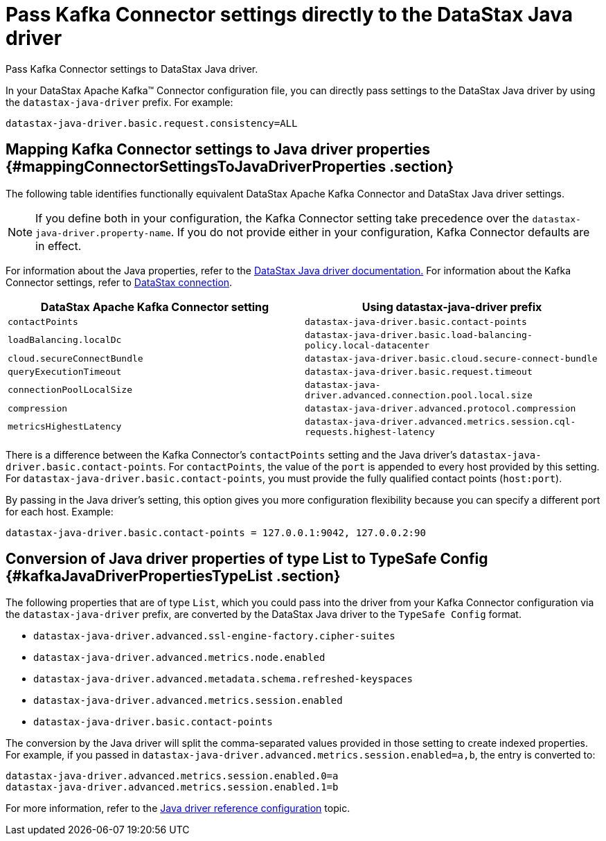 [#kafkaSettingJavaDriverConfig]
= Pass Kafka Connector settings directly to the DataStax Java driver
:imagesdir: _images

Pass Kafka Connector settings to DataStax Java driver.

In your DataStax Apache Kafka™ Connector configuration file, you can directly pass settings to the DataStax Java driver by using the `datastax-java-driver` prefix.
For example:

[source,no-highlight]
----
datastax-java-driver.basic.request.consistency=ALL
----

[#_mapping_kafka_connector_settings_to_java_driver_properties_mappingconnectorsettingstojavadriverproperties_section]
== Mapping Kafka Connector settings to Java driver properties {#mappingConnectorSettingsToJavaDriverProperties .section}

The following table identifies functionally equivalent DataStax Apache Kafka Connector and DataStax Java driver settings.

NOTE: If you define both in your configuration, the Kafka Connector setting take precedence over the `datastax-java-driver.property-name`.
If you do not provide either in your configuration, Kafka Connector defaults are in effect.

For information about the Java properties, refer to the link:/en/developer/java-driver-dse/2.3/manual/core/configuration/[DataStax Java driver documentation.] For information about the Kafka Connector settings, refer to xref:configuration_reference/kafkaDseConnection.adoc[DataStax connection].

|===
| DataStax Apache Kafka Connector setting | Using datastax-java-driver prefix

| `contactPoints`
| `datastax-java-driver.basic.contact-points`

| `loadBalancing.localDc`
| `datastax-java-driver.basic.load-balancing-policy.local-datacenter`

| `cloud.secureConnectBundle`
| `datastax-java-driver.basic.cloud.secure-connect-bundle`

| `queryExecutionTimeout`
| `datastax-java-driver.basic.request.timeout`

| `connectionPoolLocalSize`
| `datastax-java-driver.advanced.connection.pool.local.size`

| `compression`
| `datastax-java-driver.advanced.protocol.compression`

| `metricsHighestLatency`
| `datastax-java-driver.advanced.metrics.session.cql-requests.highest-latency`
|===

There is a difference between the Kafka Connector's `contactPoints` setting and the Java driver's `datastax-java-driver.basic.contact-points`.
For `contactPoints`, the value of the `port` is appended to every host provided by this setting.
For `datastax-java-driver.basic.contact-points`, you must provide the fully qualified contact points (`host:port`).

By passing in the Java driver's setting, this option gives you more configuration flexibility because you can specify a different port for each host.
Example:

[source,no-highlight]
----
datastax-java-driver.basic.contact-points = 127.0.0.1:9042, 127.0.0.2:90
----

[#_conversion_of_java_driver_properties_of_type_list_to_typesafe_config_kafkajavadriverpropertiestypelist_section]
== Conversion of Java driver properties of type List to TypeSafe Config {#kafkaJavaDriverPropertiesTypeList .section}

The following properties that are of type `List`, which you could pass into the driver from your Kafka Connector configuration via the `datastax-java-driver` prefix, are converted by the DataStax Java driver to the `TypeSafe Config` format.

* `datastax-java-driver.advanced.ssl-engine-factory.cipher-suites`
* `datastax-java-driver.advanced.metrics.node.enabled`
* `datastax-java-driver.advanced.metadata.schema.refreshed-keyspaces`
* `datastax-java-driver.advanced.metrics.session.enabled`
* `datastax-java-driver.basic.contact-points`

The conversion by the Java driver will split the comma-separated values provided in those setting to create indexed properties.
For example, if you passed in `datastax-java-driver.advanced.metrics.session.enabled=a,b`, the entry is converted to:

[source,no-highlight]
----
datastax-java-driver.advanced.metrics.session.enabled.0=a
datastax-java-driver.advanced.metrics.session.enabled.1=b
----

For more information, refer to the link:/en/developer/java-driver/4.3/manual/core/configuration/reference/[Java driver reference configuration] topic.
